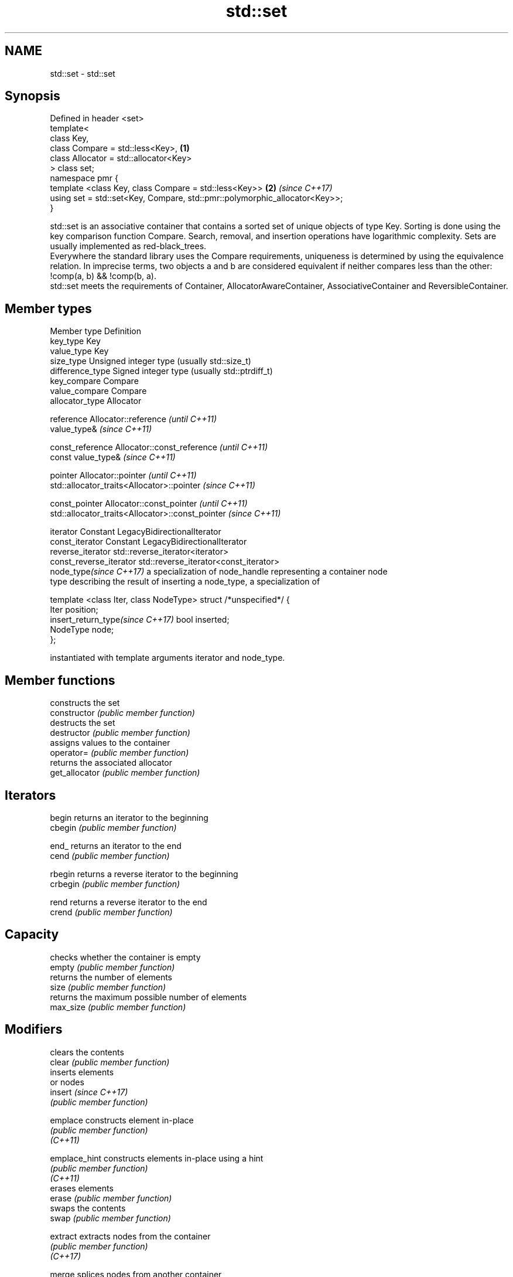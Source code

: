 .TH std::set 3 "2020.03.24" "http://cppreference.com" "C++ Standard Libary"
.SH NAME
std::set \- std::set

.SH Synopsis

  Defined in header <set>
  template<
  class Key,
  class Compare = std::less<Key>,                                           \fB(1)\fP
  class Allocator = std::allocator<Key>
  > class set;
  namespace pmr {
  template <class Key, class Compare = std::less<Key>>                      \fB(2)\fP \fI(since C++17)\fP
  using set = std::set<Key, Compare, std::pmr::polymorphic_allocator<Key>>;
  }

  std::set is an associative container that contains a sorted set of unique objects of type Key. Sorting is done using the key comparison function Compare. Search, removal, and insertion operations have logarithmic complexity. Sets are usually implemented as red-black_trees.
  Everywhere the standard library uses the Compare requirements, uniqueness is determined by using the equivalence relation. In imprecise terms, two objects a and b are considered equivalent if neither compares less than the other: !comp(a, b) && !comp(b, a).
  std::set meets the requirements of Container, AllocatorAwareContainer, AssociativeContainer and ReversibleContainer.

.SH Member types


  Member type                     Definition
  key_type                        Key
  value_type                      Key
  size_type                       Unsigned integer type (usually std::size_t)
  difference_type                 Signed integer type (usually std::ptrdiff_t)
  key_compare                     Compare
  value_compare                   Compare
  allocator_type                  Allocator

  reference                       Allocator::reference \fI(until C++11)\fP
                                  value_type&          \fI(since C++11)\fP


  const_reference                 Allocator::const_reference \fI(until C++11)\fP
                                  const value_type&          \fI(since C++11)\fP


  pointer                         Allocator::pointer                        \fI(until C++11)\fP
                                  std::allocator_traits<Allocator>::pointer \fI(since C++11)\fP


  const_pointer                   Allocator::const_pointer                        \fI(until C++11)\fP
                                  std::allocator_traits<Allocator>::const_pointer \fI(since C++11)\fP

  iterator                        Constant LegacyBidirectionalIterator
  const_iterator                  Constant LegacyBidirectionalIterator
  reverse_iterator                std::reverse_iterator<iterator>
  const_reverse_iterator          std::reverse_iterator<const_iterator>
  node_type\fI(since C++17)\fP          a specialization of node_handle representing a container node
                                  type describing the result of inserting a node_type, a specialization of

                                    template <class Iter, class NodeType> struct /*unspecified*/ {
                                        Iter     position;
  insert_return_type\fI(since C++17)\fP       bool     inserted;
                                        NodeType node;
                                    };

                                  instantiated with template arguments iterator and node_type.


.SH Member functions


                constructs the set
  constructor   \fI(public member function)\fP
                destructs the set
  destructor    \fI(public member function)\fP
                assigns values to the container
  operator=     \fI(public member function)\fP
                returns the associated allocator
  get_allocator \fI(public member function)\fP

.SH Iterators


  begin         returns an iterator to the beginning
  cbegin        \fI(public member function)\fP



  end_          returns an iterator to the end
  cend          \fI(public member function)\fP



  rbegin        returns a reverse iterator to the beginning
  crbegin       \fI(public member function)\fP



  rend          returns a reverse iterator to the end
  crend         \fI(public member function)\fP



.SH Capacity

                checks whether the container is empty
  empty         \fI(public member function)\fP
                returns the number of elements
  size          \fI(public member function)\fP
                returns the maximum possible number of elements
  max_size      \fI(public member function)\fP

.SH Modifiers

                clears the contents
  clear         \fI(public member function)\fP
                inserts elements
                or nodes
  insert        \fI(since C++17)\fP
                \fI(public member function)\fP

  emplace       constructs element in-place
                \fI(public member function)\fP
  \fI(C++11)\fP

  emplace_hint  constructs elements in-place using a hint
                \fI(public member function)\fP
  \fI(C++11)\fP
                erases elements
  erase         \fI(public member function)\fP
                swaps the contents
  swap          \fI(public member function)\fP

  extract       extracts nodes from the container
                \fI(public member function)\fP
  \fI(C++17)\fP

  merge         splices nodes from another container
                \fI(public member function)\fP
  \fI(C++17)\fP

.SH Lookup

                returns the number of elements matching specific key
  count         \fI(public member function)\fP
                finds element with specific key
  find          \fI(public member function)\fP

  contains      checks if the container contains element with specific key
                \fI(public member function)\fP
  (C++20)
                returns range of elements matching a specific key
  equal_range   \fI(public member function)\fP
                returns an iterator to the first element not less than the given key
  lower_bound   \fI(public member function)\fP
                returns an iterator to the first element greater than the given key
  upper_bound   \fI(public member function)\fP

.SH Observers

                returns the function that compares keys
  key_comp      \fI(public member function)\fP
                returns the function that compares keys in objects of type value_type
  value_comp    \fI(public member function)\fP


.SH Non-member functions



  operator==
  operator!=          lexicographically compares the values in the set
  operator<           \fI(function template)\fP
  operator<=
  operator>
  operator>=
                      specializes the std::swap algorithm
  std::swap(std::set) \fI(function template)\fP

  erase_if(std::set)  Erases all elements satisfying specific criteria
                      \fI(function template)\fP
  (C++20)


  Deduction_guides\fI(since C++17)\fP


.SH Notes

  The member types iterator and const_iterator may be aliases to the same type. Since iterator is convertible to const_iterator, const_iterator should be used in function parameter lists to avoid violations of the One Definition Rule.

  Defect Reports

  The following behavior-changing defect reports were applied retroactively to previously published C++ standards.

  DR      Applied to Behavior as published                Correct behavior
  LWG_103 C++98      iterator allows modification of keys iterator made constant




